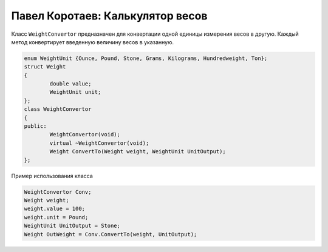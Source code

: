 ﻿Павел Коротаев: Калькулятор весов
=================================

Класс ``WeightConvertor`` предназначен для конвертации одной единицы измерения весов в другую.
Каждый метод конвертирует введенную величину весов в указанную.


.. code-block:: cpp

	enum WeightUnit {Ounce, Pound, Stone, Grams, Kilograms, Hundredweight, Ton};
	struct Weight
	{
    		double value;
    		WeightUnit unit;
	};
	class WeightConvertor
	{
	public:
		WeightConvertor(void);
		virtual ~WeightConvertor(void);
		Weight ConvertTo(Weight weight, WeightUnit UnitOutput);
	};


Пример использования класса


.. code-block:: cpp

	WeightConvertor Conv;
	Weight weight;
	weight.value = 100;
	weight.unit = Pound;
	WeightUnit UnitOutput = Stone;
	Weight OutWeight = Conv.ConvertTo(weight, UnitOutput);